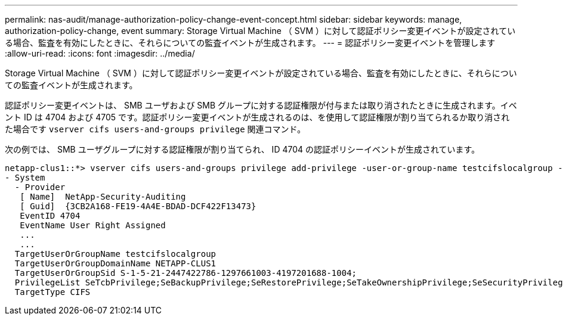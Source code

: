 ---
permalink: nas-audit/manage-authorization-policy-change-event-concept.html 
sidebar: sidebar 
keywords: manage, authorization-policy-change, event 
summary: Storage Virtual Machine （ SVM ）に対して認証ポリシー変更イベントが設定されている場合、監査を有効にしたときに、それらについての監査イベントが生成されます。 
---
= 認証ポリシー変更イベントを管理します
:allow-uri-read: 
:icons: font
:imagesdir: ../media/


[role="lead"]
Storage Virtual Machine （ SVM ）に対して認証ポリシー変更イベントが設定されている場合、監査を有効にしたときに、それらについての監査イベントが生成されます。

認証ポリシー変更イベントは、 SMB ユーザおよび SMB グループに対する認証権限が付与または取り消されたときに生成されます。イベント ID は 4704 および 4705 です。認証ポリシー変更イベントが生成されるのは、を使用して認証権限が割り当てられるか取り消された場合です `vserver cifs users-and-groups privilege` 関連コマンド。

次の例では、 SMB ユーザグループに対する認証権限が割り当てられ、 ID 4704 の認証ポリシーイベントが生成されています。

[listing]
----
netapp-clus1::*> vserver cifs users-and-groups privilege add-privilege -user-or-group-name testcifslocalgroup -privileges *
- System
  - Provider
   [ Name]  NetApp-Security-Auditing
   [ Guid]  {3CB2A168-FE19-4A4E-BDAD-DCF422F13473}
   EventID 4704
   EventName User Right Assigned
   ...
   ...
  TargetUserOrGroupName testcifslocalgroup
  TargetUserOrGroupDomainName NETAPP-CLUS1
  TargetUserOrGroupSid S-1-5-21-2447422786-1297661003-4197201688-1004;
  PrivilegeList SeTcbPrivilege;SeBackupPrivilege;SeRestorePrivilege;SeTakeOwnershipPrivilege;SeSecurityPrivilege;SeChangeNotifyPrivilege;
  TargetType CIFS
----